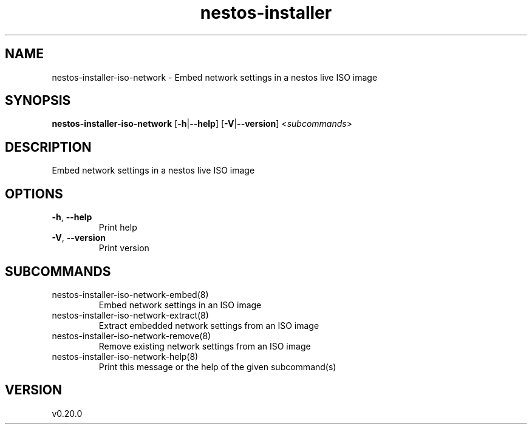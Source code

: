.ie \n(.g .ds Aq \(aq
.el .ds Aq '
.TH nestos-installer 8  "nestos-installer 0.20.0" 
.SH NAME
nestos\-installer\-iso\-network \- Embed network settings in a nestos live ISO image
.SH SYNOPSIS
\fBnestos\-installer\-iso\-network\fR [\fB\-h\fR|\fB\-\-help\fR] [\fB\-V\fR|\fB\-\-version\fR] <\fIsubcommands\fR>
.SH DESCRIPTION
Embed network settings in a nestos live ISO image
.SH OPTIONS
.TP
\fB\-h\fR, \fB\-\-help\fR
Print help
.TP
\fB\-V\fR, \fB\-\-version\fR
Print version
.SH SUBCOMMANDS
.TP
nestos\-installer\-iso\-network\-embed(8)
Embed network settings in an ISO image
.TP
nestos\-installer\-iso\-network\-extract(8)
Extract embedded network settings from an ISO image
.TP
nestos\-installer\-iso\-network\-remove(8)
Remove existing network settings from an ISO image
.TP
nestos\-installer\-iso\-network\-help(8)
Print this message or the help of the given subcommand(s)
.SH VERSION
v0.20.0
